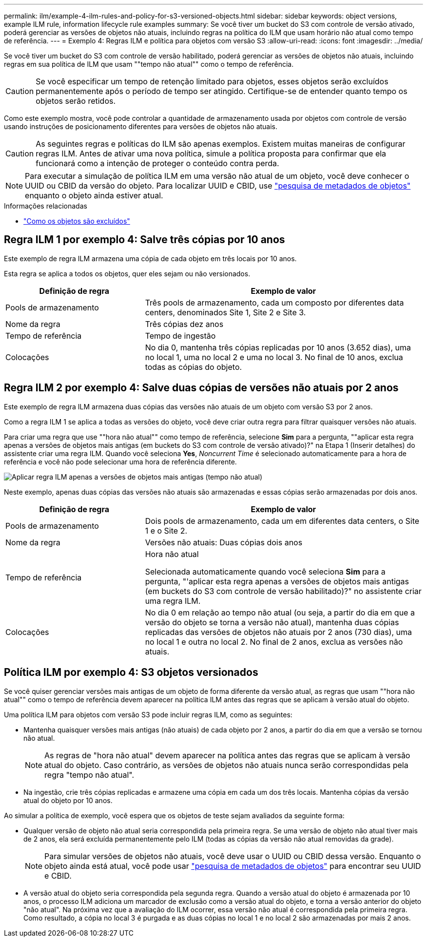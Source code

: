 ---
permalink: ilm/example-4-ilm-rules-and-policy-for-s3-versioned-objects.html 
sidebar: sidebar 
keywords: object versions, example ILM rule, information lifecycle rule examples 
summary: Se você tiver um bucket do S3 com controle de versão ativado, poderá gerenciar as versões de objetos não atuais, incluindo regras na política do ILM que usam horário não atual como tempo de referência. 
---
= Exemplo 4: Regras ILM e política para objetos com versão S3
:allow-uri-read: 
:icons: font
:imagesdir: ../media/


[role="lead"]
Se você tiver um bucket do S3 com controle de versão habilitado, poderá gerenciar as versões de objetos não atuais, incluindo regras em sua política de ILM que usam ""tempo não atual"" como o tempo de referência.


CAUTION: Se você especificar um tempo de retenção limitado para objetos, esses objetos serão excluídos permanentemente após o período de tempo ser atingido. Certifique-se de entender quanto tempo os objetos serão retidos.

Como este exemplo mostra, você pode controlar a quantidade de armazenamento usada por objetos com controle de versão usando instruções de posicionamento diferentes para versões de objetos não atuais.


CAUTION: As seguintes regras e políticas do ILM são apenas exemplos. Existem muitas maneiras de configurar regras ILM. Antes de ativar uma nova política, simule a política proposta para confirmar que ela funcionará como a intenção de proteger o conteúdo contra perda.


NOTE: Para executar a simulação de política ILM em uma versão não atual de um objeto, você deve conhecer o UUID ou CBID da versão do objeto. Para localizar UUID e CBID, use link:verifying-ilm-policy-with-object-metadata-lookup.html["pesquisa de metadados de objetos"] enquanto o objeto ainda estiver atual.

.Informações relacionadas
* link:how-objects-are-deleted.html["Como os objetos são excluídos"]




== Regra ILM 1 por exemplo 4: Salve três cópias por 10 anos

Este exemplo de regra ILM armazena uma cópia de cada objeto em três locais por 10 anos.

Esta regra se aplica a todos os objetos, quer eles sejam ou não versionados.

[cols="1a,2a"]
|===
| Definição de regra | Exemplo de valor 


 a| 
Pools de armazenamento
 a| 
Três pools de armazenamento, cada um composto por diferentes data centers, denominados Site 1, Site 2 e Site 3.



 a| 
Nome da regra
 a| 
Três cópias dez anos



 a| 
Tempo de referência
 a| 
Tempo de ingestão



 a| 
Colocações
 a| 
No dia 0, mantenha três cópias replicadas por 10 anos (3.652 dias), uma no local 1, uma no local 2 e uma no local 3. No final de 10 anos, exclua todas as cópias do objeto.

|===


== Regra ILM 2 por exemplo 4: Salve duas cópias de versões não atuais por 2 anos

Este exemplo de regra ILM armazena duas cópias das versões não atuais de um objeto com versão S3 por 2 anos.

Como a regra ILM 1 se aplica a todas as versões do objeto, você deve criar outra regra para filtrar quaisquer versões não atuais.

Para criar uma regra que use ""hora não atual"" como tempo de referência, selecione *Sim* para a pergunta, ""aplicar esta regra apenas a versões de objetos mais antigas (em buckets do S3 com controle de versão ativado)?" na Etapa 1 (Inserir detalhes) do assistente criar uma regra ILM. Quando você seleciona *Yes*, _Noncurrent Time_ é selecionado automaticamente para a hora de referência e você não pode selecionar uma hora de referência diferente.

image::../media/ilm-rule-apply-only-to-older-object-verions.png[Aplicar regra ILM apenas a versões de objetos mais antigas (tempo não atual)]

Neste exemplo, apenas duas cópias das versões não atuais são armazenadas e essas cópias serão armazenadas por dois anos.

[cols="1a,2a"]
|===
| Definição de regra | Exemplo de valor 


 a| 
Pools de armazenamento
 a| 
Dois pools de armazenamento, cada um em diferentes data centers, o Site 1 e o Site 2.



 a| 
Nome da regra
 a| 
Versões não atuais: Duas cópias dois anos



 a| 
Tempo de referência
 a| 
Hora não atual

Selecionada automaticamente quando você seleciona *Sim* para a pergunta, "'aplicar esta regra apenas a versões de objetos mais antigas (em buckets do S3 com controle de versão habilitado)?" no assistente criar uma regra ILM.



 a| 
Colocações
 a| 
No dia 0 em relação ao tempo não atual (ou seja, a partir do dia em que a versão do objeto se torna a versão não atual), mantenha duas cópias replicadas das versões de objetos não atuais por 2 anos (730 dias), uma no local 1 e outra no local 2. No final de 2 anos, exclua as versões não atuais.

|===


== Política ILM por exemplo 4: S3 objetos versionados

Se você quiser gerenciar versões mais antigas de um objeto de forma diferente da versão atual, as regras que usam ""hora não atual"" como o tempo de referência devem aparecer na política ILM antes das regras que se aplicam à versão atual do objeto.

Uma política ILM para objetos com versão S3 pode incluir regras ILM, como as seguintes:

* Mantenha quaisquer versões mais antigas (não atuais) de cada objeto por 2 anos, a partir do dia em que a versão se tornou não atual.
+

NOTE: As regras de "hora não atual" devem aparecer na política antes das regras que se aplicam à versão atual do objeto. Caso contrário, as versões de objetos não atuais nunca serão correspondidas pela regra "tempo não atual".

* Na ingestão, crie três cópias replicadas e armazene uma cópia em cada um dos três locais. Mantenha cópias da versão atual do objeto por 10 anos.


Ao simular a política de exemplo, você espera que os objetos de teste sejam avaliados da seguinte forma:

* Qualquer versão de objeto não atual seria correspondida pela primeira regra. Se uma versão de objeto não atual tiver mais de 2 anos, ela será excluída permanentemente pelo ILM (todas as cópias da versão não atual removidas da grade).
+

NOTE: Para simular versões de objetos não atuais, você deve usar o UUID ou CBID dessa versão. Enquanto o objeto ainda está atual, você pode usar link:verifying-ilm-policy-with-object-metadata-lookup.html["pesquisa de metadados de objetos"] para encontrar seu UUID e CBID.

* A versão atual do objeto seria correspondida pela segunda regra. Quando a versão atual do objeto é armazenada por 10 anos, o processo ILM adiciona um marcador de exclusão como a versão atual do objeto, e torna a versão anterior do objeto "não atual". Na próxima vez que a avaliação do ILM ocorrer, essa versão não atual é correspondida pela primeira regra. Como resultado, a cópia no local 3 é purgada e as duas cópias no local 1 e no local 2 são armazenadas por mais 2 anos.

